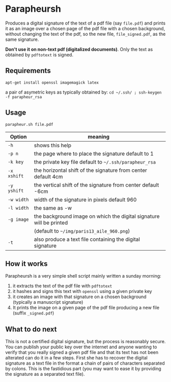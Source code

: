 * Parapheursh


Produces a digital signature of the text of a pdf file (say
=file.pdf=) and prints it as an image over a chosen page of the pdf
file with a chosen background, without changing the text of the pdf,
so the new file, =file_signed.pdf=, as the same signature.

*Don't use it on non-text pdf (digitalized documents)*. Only the text
as obtained by ~pdftotext~ is signed.

** Requirements
~apt-get install openssl imagemagick latex~

a pair of asymetric keys as typically obtained by:
~cd ~/.ssh/ ; ssh-keygen -f parapheur_rsa~

** Usage
~parapheur.sh file.pdf~
| Option      | meaning                                                             |
|-------------+---------------------------------------------------------------------|
| =-h=        | shows this help                                                     |
| =-p n=      | the page where to place the signature default to 1                  |
| =-k key=    | the private key file default to =~/.ssh/parapheur_rsa=              |
| =-x xshift= | the horizontal shift of the signature from center default 4cm       |
| =-y yshift= | the vertical shift of the signature from center default -6cm        |
| =-w width=  | width of the signature in pixels default 960                        |
| =-l width=  | the same as -w                                                      |
| =-g image=  | the background image on which the digital signature will be printed |
|             | (default to =~/img/paris13_aile_960.png=)                           |
| =-t=        | also produce a text file containing the digital signature           |


** How it works
Parapheursh is a very simple shell script mainly written a sunday morning:
1. it extracts the text of the pdf file with ~pdftotext~
2. it hashes and signs this text with ~openssl~ using a given private key
3. it creates an image with that signature on a chosen background
   (typically a manuscript signature)
4. It prints the image on a given page of the pdf file producing a new
   file (suffix =_signed.pdf=)

** What to do next
 This is not a certified digital signature, but the process is
 reasonably secure. You can publish your public key over the internet and
 anyone wanting to verify that you really signed a given pdf file and that
 its text has not been alterated can
 do it in a few steps. First she has to recover the digital signature
 as a text file in the format a chain of pairs of characters
 separated by colons. This is the fastidious part (you may want to
 ease it by providing the signature as a separated text file).
